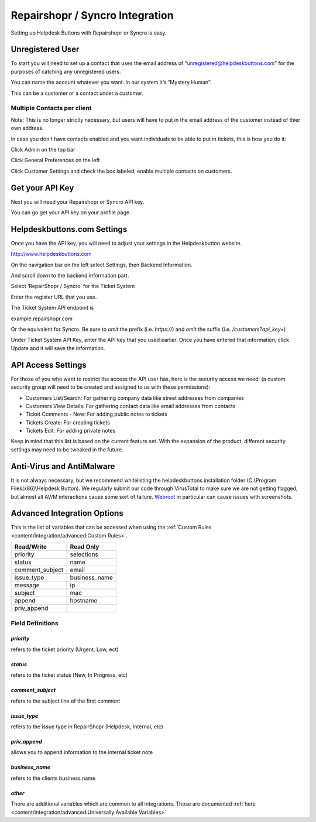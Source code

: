 Repairshopr / Syncro Integration
================================
Setting up Helpdesk Buttons with Repairshopr or Syncro is easy. 

Unregistered User
--------------------

To start you will need to set up a contact that uses the email address of “unregistered@helpdeskbuttons.com” for the purposes of catching any unregistered users. 

You can name the account whatever you want. In our system it’s “Mystery Human”.

This can be a customer or a contact under a customer.

Multiple Contacts per client
^^^^^^^^^^^^^^^^^^^^^^^^^^^^^

Note: This is no longer strictly necessary, but users will have to put in the email address of the customer instead of thier own address.

In case you don't have contacts enabled and you want individuals to be able to put in tickets, this is how you do it: 

Click Admin on the top bar

.. image:: images/rs-admin.png

Click General Preferences on the left

.. image:: images/rs-admin2.png

Click Customer Settings and check the box labeled, enable multiple contacts on customers.

.. image:: images/rs-admin3.png


Get your API Key
----------------------

Next you will need your Repairshopr or Syncro API key.

You can go get your API key on your profile page.

.. image:: images/rs-image-1.png

Helpdeskbuttons.com Settings
------------------------------

Once you have the API key, you will need to adjust your settings in the Helpdeskbutton website.

http://www.helpdeskbuttons.com

On the navigation bar on the left select Settings, then Backend Information. 

And scroll down to the backend information part. 

.. image:: images/rs-image-2.png

Select ‘RepairShopr / Syncro’ for the Ticket System 

Enter the register URL that you use.

The Ticket System API endpoint is  

example.repairshopr.com

Or the equivalent for Syncro. Be sure to *omit* the prefix (i.e. `https://`) and *omit* the suffix (i.e. `/customers?api_key=`)

Under Ticket System API Key, enter the API key that you used earlier. Once you have entered that information, click Update and it will save the information.

API Access Settings
--------------------

For those of you who want to restrict the access the API user has, here is the security access we need: (a custom security group will need to be created and assigned to us with these permissions):

- Customers List/Search: For gathering company data like street addresses from companies
- Customers View Details: For gathering contact data like email addresses from contacts
- Ticket Comments - New: For adding public notes to tickets
- Tickets Create: For creating tickets
- Tickets Edit: For adding private notes

Keep in mind that this list is based on the current feature set. With the expansion of the product, different security settings may need to be tweaked in the future.

Anti-Virus and AntiMalware
-----------------------------
It is not always necessary, but we recommend whitelisting the helpdeskbuttons installation folder (C:\\Program Files(x86)\\Helpdesk Button). We regularly submit our code through VirusTotal to make sure we are not getting flagged, but almost all AV/M interactions cause some sort of failure. `Webroot <content/general/firewall:#webroot>`_ in particular can cause issues with screenshots.

Advanced Integration Options
------------------------------

This is the list of variables that can be accessed when using the :ref:`Custom Rules <content/integration/advanced:Custom Rules>`. 

+-----------------+---------------+
| Read/Write      | Read Only     |
+=================+===============+
| priority        | selections    |
+-----------------+---------------+
| status          | name          |
+-----------------+---------------+
| comment_subject | email         |
+-----------------+---------------+
| issue_type      | business_name |
+-----------------+---------------+
| message         | ip            |
+-----------------+---------------+
| subject         | mac           | 
+-----------------+---------------+
| append          | hostname      | 
+-----------------+---------------+
| priv_append     |               | 
+-----------------+---------------+

Field Definitions
^^^^^^^^^^^^^^^^^

*priority*
""""""""""

refers to the ticket priority (Urgent, Low, ect)

.. image:: images/rs-priority.png
   :target: https://docs.tier2tickets.com/_images/rs-priority.png

*status*
""""""""

refers to the ticket status (New, In Progress, etc)

.. image:: images/rs-status.png
   :target: https://docs.tier2tickets.com/_images/rs-status.png

*comment_subject*
"""""""""""""""""

refers to the subject line of the first comment

.. image:: images/rs-comment_subject.png
   :target: https://docs.tier2tickets.com/_images/rs-comment_subject.png

*issue_type*
""""""""""""

refers to the issue type  in RepairShopr (Helpdesk, Internal, etc)

.. image:: images/rs-issue_type.png
   :target: https://docs.tier2tickets.com/_images/rs-issue_type.png

*priv_append*
"""""""""""""

allows you to append information to the internal ticket note

.. image:: images/rs-priv_append.png
   :target: https://docs.tier2tickets.com/_images/rs-priv_append.png

*business_name*
"""""""""""""""

refers to the clients business name

.. image:: images/rs-business_name.png
   :target: https://docs.tier2tickets.com/_images/rs-business_name.png

*other*
"""""""

There are additional variables which are common to all integrations. Those are documented :ref:`here <content/integration/advanced:Universally Available Variables>`